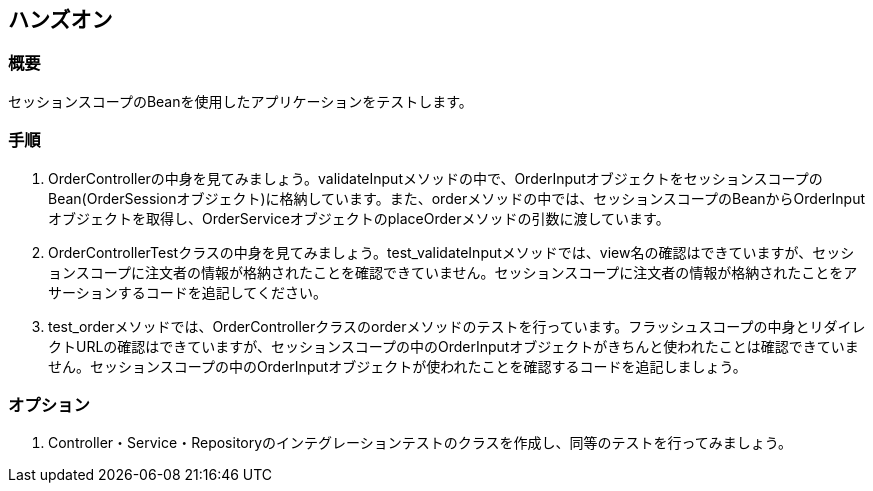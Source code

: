 == ハンズオン

=== 概要

セッションスコープのBeanを使用したアプリケーションをテストします。

=== 手順

. OrderControllerの中身を見てみましょう。validateInputメソッドの中で、OrderInputオブジェクトをセッションスコープのBean(OrderSessionオブジェクト)に格納しています。また、orderメソッドの中では、セッションスコープのBeanからOrderInputオブジェクトを取得し、OrderServiceオブジェクトのplaceOrderメソッドの引数に渡しています。

. OrderControllerTestクラスの中身を見てみましょう。test_validateInputメソッドでは、view名の確認はできていますが、セッションスコープに注文者の情報が格納されたことを確認できていません。セッションスコープに注文者の情報が格納されたことをアサーションするコードを追記してください。

. test_orderメソッドでは、OrderControllerクラスのorderメソッドのテストを行っています。フラッシュスコープの中身とリダイレクトURLの確認はできていますが、セッションスコープの中のOrderInputオブジェクトがきちんと使われたことは確認できていません。セッションスコープの中のOrderInputオブジェクトが使われたことを確認するコードを追記しましょう。

=== オプション

. Controller・Service・Repositoryのインテグレーションテストのクラスを作成し、同等のテストを行ってみましょう。


